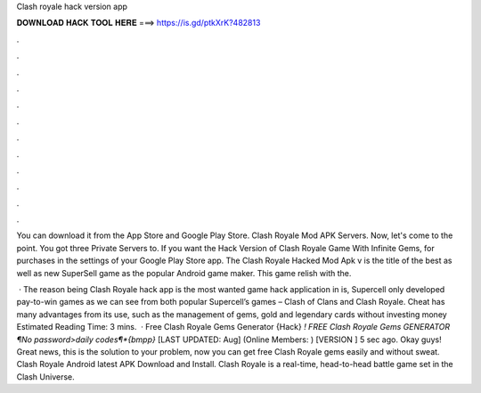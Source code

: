 Clash royale hack version app



𝐃𝐎𝐖𝐍𝐋𝐎𝐀𝐃 𝐇𝐀𝐂𝐊 𝐓𝐎𝐎𝐋 𝐇𝐄𝐑𝐄 ===> https://is.gd/ptkXrK?482813



.



.



.



.



.



.



.



.



.



.



.



.

You can download it from the App Store and Google Play Store. Clash Royale Mod APK Servers. Now, let's come to the point. You got three Private Servers to. If you want the Hack Version of Clash Royale Game With Infinite Gems, for purchases in the settings of your Google Play Store app. The Clash Royale Hacked Mod Apk v is the title of the best as well as new SuperSell game as the popular Android game maker. This game relish with the.

 · The reason being Clash Royale hack app is the most wanted game hack application in is, Supercell only developed pay-to-win games as we can see from both popular Supercell’s games – Clash of Clans and Clash Royale. Cheat has many advantages from its use, such as the management of gems, gold and legendary cards without investing money Estimated Reading Time: 3 mins.  · Free Clash Royale Gems Generator {Hack} *! FREE Clash Royale Gems GENERATOR ¶No password>daily codes¶*{bmpp}* [LAST UPDATED: Aug] (Online Members: ) [VERSION ] 5 sec ago. Okay guys! Great news, this is the solution to your problem, now you can get free Clash Royale gems easily and without sweat. Clash Royale Android latest APK Download and Install. Clash Royale is a real-time, head-to-head battle game set in the Clash Universe.
